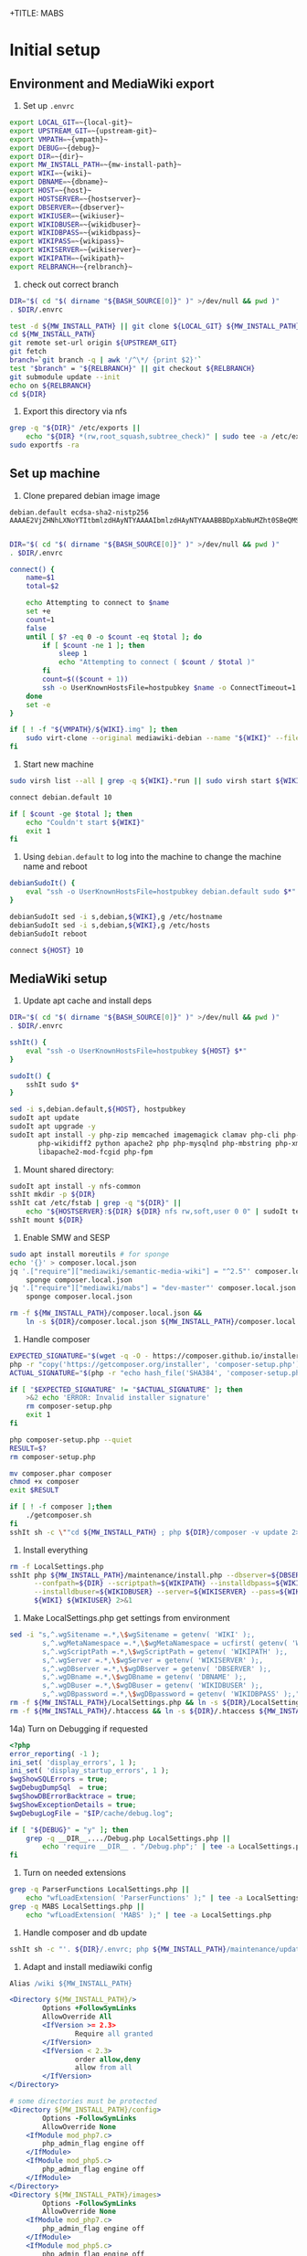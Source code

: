 +TITLE: MABS
#+PROPERTY: header-args    :results output :noweb yes
* Initial setup
** Environment and MediaWiki export
#+NAME:  repo-dir
#+BEGIN_SRC sh :results output :exports none
/home/mah/repo
#+END_SRC
#+NAME:  local-git
#+BEGIN_SRC sh :results output :exports none
/home/mah/work/code/mediawiki/core
#+END_SRC
#+NAME:  upstream-git
#+BEGIN_SRC sh :results output :exports none
https://gerrit.wikimedia.org/r/mediawiki/core.git
#+END_SRC
#+NAME:  vmpath
#+BEGIN_SRC sh :results output :exports none
/home/mah/MachineImages
#+END_SRC
#+NAME:  debug
#+BEGIN_SRC sh :results output :exports none
y
#+END_SRC
#+NAME:  wiki
#+BEGIN_SRC sh :results output :exports none
mabs
#+END_SRC
#+NAME:  dbname
#+BEGIN_SRC sh :results output :exports none
mabs
#+END_SRC
#+NAME:  dir
#+BEGIN_SRC sh :results output :exports none
/home/mah/client/~{wiki}~
#+END_SRC
#+NAME:  mw-install-path
#+BEGIN_SRC sh :results output :exports none
/home/mah/client/~{wiki}~/mediawiki
#+END_SRC
#+NAME:  host
#+BEGIN_SRC sh :results output :exports none
~{wiki}~.default
#+END_SRC
#+NAME:  hostserver
#+BEGIN_SRC sh :results output :exports none
10.5.5.1
#+END_SRC
#+NAME:  dbserver
#+BEGIN_SRC sh :results output :exports none
10.5.5.1
#+END_SRC
#+NAME:  wikiuser
#+BEGIN_SRC sh :results output :exports none
MarkAHershberger
#+END_SRC
#+NAME:  wikidbuser
#+BEGIN_SRC sh :results output :exports none
wikiuser
#+END_SRC
#+NAME:  wikidbpass
#+BEGIN_SRC sh :results output :exports none
wikipass
#+END_SRC
#+NAME:  wikipass
#+BEGIN_SRC sh :results output :exports none
none1234
#+END_SRC
#+NAME:  wikiserver
#+BEGIN_SRC sh :results output :exports none
http://~{host}~
#+END_SRC
#+NAME:  wikipath
#+BEGIN_SRC sh :results output :exports none
/wiki
#+END_SRC
#+NAME:  relbranch
#+BEGIN_SRC sh :results output :exports none
REL1_31
#+END_SRC

1) Set up =.envrc=
#+BEGIN_SRC sh :tangle .envrc
export LOCAL_GIT=~{local-git}~
export UPSTREAM_GIT=~{upstream-git}~
export VMPATH=~{vmpath}~
export DEBUG=~{debug}~
export DIR=~{dir}~
export MW_INSTALL_PATH=~{mw-install-path}~
export WIKI=~{wiki}~
export DBNAME=~{dbname}~
export HOST=~{host}~
export HOSTSERVER=~{hostserver}~
export DBSERVER=~{dbserver}~
export WIKIUSER=~{wikiuser}~
export WIKIDBUSER=~{wikidbuser}~
export WIKIDBPASS=~{wikidbpass}~
export WIKIPASS=~{wikipass}~
export WIKISERVER=~{wikiserver}~
export WIKIPATH=~{wikipath}~
export RELBRANCH=~{relbranch}~
#+END_SRC

2) check out correct branch
#+BEGIN_SRC sh :shell bash :tangle setupenv.sh :shebang #!/bin/bash -e
   DIR="$( cd "$( dirname "${BASH_SOURCE[0]}" )" >/dev/null && pwd )"
   . $DIR/.envrc

   test -d ${MW_INSTALL_PATH} || git clone ${LOCAL_GIT} ${MW_INSTALL_PATH}
   cd ${MW_INSTALL_PATH}
   git remote set-url origin ${UPSTREAM_GIT}
   git fetch
   branch=`git branch -q | awk '/^\*/ {print $2}'`
   test "$branch" = "${RELBRANCH}" || git checkout ${RELBRANCH}
   git submodule update --init
   echo on ${RELBRANCH}
   cd ${DIR}
#+END_SRC

3) Export this directory via nfs
#+BEGIN_SRC sh :shell bash :tangle setupenv.sh
  grep -q "${DIR}" /etc/exports ||
	  echo "${DIR} *(rw,root_squash,subtree_check)" | sudo tee -a /etc/exports
  sudo exportfs -ra
#+END_SRC

** Set up machine
4) Clone prepared debian image image
#+BEGIN_SRC ssh-known-hosts :tangle hostpubkey
   debian.default ecdsa-sha2-nistp256 AAAAE2VjZHNhLXNoYTItbmlzdHAyNTYAAAAIbmlzdHAyNTYAAABBBDpXabNuMZht0SBeQMS5AeRwERGJnEZF6qbEX8xgRC/TFN9WH9rEPhiWE4QupVoSkaf6oWbrnP3u75J17vDv6IE=

#+END_SRC
#+BEGIN_SRC sh :shell bash :tangle setupvm.sh :shebang #!/bin/bash -e
   DIR="$( cd "$( dirname "${BASH_SOURCE[0]}" )" >/dev/null && pwd )"
   . $DIR/.envrc

   connect() {
	   name=$1
	   total=$2

	   echo Attempting to connect to $name
	   set +e
	   count=1
	   false
	   until [ $? -eq 0 -o $count -eq $total ]; do
		   if [ $count -ne 1 ]; then
			   sleep 1
			   echo "Attempting to connect ( $count / $total )"
		   fi
		   count=$(($count + 1))
		   ssh -o UserKnownHostsFile=hostpubkey $name -o ConnectTimeout=1 echo $name is up 2> /dev/null
	   done
	   set -e
   }

   if [ ! -f "${VMPATH}/${WIKI}.img" ]; then
	   sudo virt-clone --original mediawiki-debian --name "${WIKI}" --file "${VMPATH}/${WIKI}.img"
   fi
#+END_SRC

5) Start new machine
#+BEGIN_SRC sh :shell bash :tangle setupvm.sh :shebang #!/bin/bash -e
   sudo virsh list --all | grep -q ${WIKI}.*run || sudo virsh start ${WIKI}

   connect debian.default 10

   if [ $count -ge $total ]; then
	   echo "Couldn't start ${WIKI}"
	   exit 1
   fi
#+END_SRC

#+RESULTS:

6) Using =debian.default= to log into the machine to change the machine name and reboot
#+BEGIN_SRC sh :shell bash :tangle setupvm.sh
  debianSudoIt() {
	  eval "ssh -o UserKnownHostsFile=hostpubkey debian.default sudo $*"
  }

  debianSudoIt sed -i s,debian,${WIKI},g /etc/hostname
  debianSudoIt sed -i s,debian,${WIKI},g /etc/hosts
  debianSudoIt reboot

  connect ${HOST} 10
#+END_SRC

** MediaWiki setup
7) Update apt cache and install deps
#+BEGIN_SRC sh :shell bash :tangle setupmw.sh :shebang #!/bin/bash -e
   DIR="$( cd "$( dirname "${BASH_SOURCE[0]}" )" >/dev/null && pwd )"
   . $DIR/.envrc

   sshIt() {
	   eval "ssh -o UserKnownHostsFile=hostpubkey ${HOST} $*"
   }

   sudoIt() {
	   sshIt sudo $*
   }

   sed -i s,debian.default,${HOST}, hostpubkey
   sudoIt apt update
   sudoIt apt upgrade -y
   sudoIt apt install -y php-zip memcached imagemagick clamav php-cli php-intl php-curl \
		  php-wikidiff2 python apache2 php php-mysqlnd php-mbstring php-xml mime-support \
		  libapache2-mod-fcgid php-fpm
#+END_SRC

10) Mount shared directory:
#+BEGIN_SRC sh :shell bash :tangle setupmw.sh
   sudoIt apt install -y nfs-common
   sshIt mkdir -p ${DIR}
   sshIt cat /etc/fstab | grep -q "${DIR}" ||
	   echo "${HOSTSERVER}:${DIR} ${DIR} nfs rw,soft,user 0 0" | sudoIt tee -a /etc/fstab
   sshIt mount ${DIR}
#+END_SRC

11) Enable SMW and SESP
#+BEGIN_SRC sh :shell bash :tangle setupmw.sh
   sudo apt install moreutils # for sponge
   echo '{}' > composer.local.json
   jq '.["require"]["mediawiki/semantic-media-wiki"] = "^2.5"' composer.local.json |
	   sponge composer.local.json
   jq '.["require"]["mediawiki/mabs"] = "dev-master"' composer.local.json |
	   sponge composer.local.json

   rm -f ${MW_INSTALL_PATH}/composer.local.json &&
	   ln -s ${DIR}/composer.local.json ${MW_INSTALL_PATH}/composer.local.json
#+END_SRC

12) Handle composer
#+BEGIN_SRC sh :tangle getcomposer.sh :shebang #!/bin/sh -e
  EXPECTED_SIGNATURE="$(wget -q -O - https://composer.github.io/installer.sig)"
  php -r "copy('https://getcomposer.org/installer', 'composer-setup.php');"
  ACTUAL_SIGNATURE="$(php -r "echo hash_file('SHA384', 'composer-setup.php');")"

  if [ "$EXPECTED_SIGNATURE" != "$ACTUAL_SIGNATURE" ]; then
	  >&2 echo 'ERROR: Invalid installer signature'
	  rm composer-setup.php
	  exit 1
  fi

  php composer-setup.php --quiet
  RESULT=$?
  rm composer-setup.php

  mv composer.phar composer
  chmod +x composer
  exit $RESULT
#+END_SRC

#+RESULTS:

#+BEGIN_SRC sh :shell bash :tangle setupmw.sh
  if [ ! -f composer ];then
	  ./getcomposer.sh
  fi
  sshIt sh -c \""cd ${MW_INSTALL_PATH} ; php ${DIR}/composer -v update 2>&1"\"
#+END_SRC

13) Install everything
#+BEGIN_SRC sh :shell bash :tangle setupmw.sh
   rm -f LocalSettings.php
   sshIt php ${MW_INSTALL_PATH}/maintenance/install.php --dbserver=${DBSERVER} --dbname=${DBNAME} \
		 --confpath=${DIR} --scriptpath=${WIKIPATH} --installdbpass=${WIKIDBPASS} \
		 --installdbuser=${WIKIDBUSER} --server=${WIKISERVER} --pass=${WIKIPASS} \
		 ${WIKI} ${WIKIUSER} 2>&1
#+END_SRC

14) Make LocalSettings.php get settings from environment
#+BEGIN_SRC sh :shell bash :tangle setupmw.sh
   sed -i "s,^.wgSitename =.*,\$wgSitename = getenv( 'WIKI' );,
		   s,^.wgMetaNamespace =.*,\$wgMetaNamespace = ucfirst( getenv( 'WIKI' ) );,
		   s,^.wgScriptPath =.*,\$wgScriptPath = getenv( 'WIKIPATH' );,
		   s,^.wgServer =.*,\$wgServer = getenv( 'WIKISERVER' );,
		   s,^.wgDBserver =.*,\$wgDBserver = getenv( 'DBSERVER' );,
		   s,^.wgDBname =.*,\$wgDBname = getenv( 'DBNAME' );,
		   s,^.wgDBuser =.*,\$wgDBuser = getenv( 'WIKIDBUSER' );,
		   s,^.wgDBpassword =.*,\$wgDBpassword = getenv( 'WIKIDBPASS' );," LocalSettings.php
   rm -f ${MW_INSTALL_PATH}/LocalSettings.php && ln -s ${DIR}/LocalSettings.php ${MW_INSTALL_PATH}
   rm -f ${MW_INSTALL_PATH}/.htaccess && ln -s ${DIR}/.htaccess ${MW_INSTALL_PATH}
#+END_SRC

14a) Turn on Debugging if requested
#+BEGIN_SRC php :tangle Debug.php
	<?php
	error_reporting( -1 );
	ini_set( 'display_errors', 1 );
	ini_set( 'display_startup_errors', 1 );
	$wgShowSQLErrors = true;
	$wgDebugDumpSql  = true;
	$wgShowDBErrorBacktrace = true;
	$wgShowExceptionDetails = true;
	$wgDebugLogFile = "$IP/cache/debug.log";
#+END_SRC
#+BEGIN_SRC sh :shell bash :tangle setupmw.sh
	if [ "${DEBUG}" = "y" ]; then
		grep -q __DIR__..../Debug.php LocalSettings.php ||
			echo 'require __DIR__ . "/Debug.php";' | tee -a LocalSettings.php
	fi
#+END_SRC

1) Turn on needed extensions
#+BEGIN_SRC sh :shell bash :tangle setupmw.sh
  grep -q ParserFunctions LocalSettings.php ||
	  echo "wfLoadExtension( 'ParserFunctions' );" | tee -a LocalSettings.php
  grep -q MABS LocalSettings.php ||
	  echo "wfLoadExtension( 'MABS' );" | tee -a LocalSettings.php
#+END_SRC

2) Handle composer and db update
#+BEGIN_SRC sh :shell bash :tangle setupmw.sh
  sshIt sh -c "'. ${DIR}/.envrc; php ${MW_INSTALL_PATH}/maintenance/update.php --quick'"
#+END_SRC

3) Adapt and install mediawiki config
#+BEGIN_SRC apache :tangle wiki.conf
   Alias /wiki ${MW_INSTALL_PATH}

   <Directory ${MW_INSTALL_PATH}/>
		   Options +FollowSymLinks
		   AllowOverride All
		   <IfVersion >= 2.3>
				   Require all granted
		   </IfVersion>
		   <IfVersion < 2.3>
				   order allow,deny
				   allow from all
		   </IfVersion>
   </Directory>

   # some directories must be protected
   <Directory ${MW_INSTALL_PATH}/config>
		   Options -FollowSymLinks
		   AllowOverride None
	   <IfModule mod_php7.c>
		   php_admin_flag engine off
	   </IfModule>
	   <IfModule mod_php5.c>
		   php_admin_flag engine off
	   </IfModule>
   </Directory>
   <Directory ${MW_INSTALL_PATH}/images>
		   Options -FollowSymLinks
		   AllowOverride None
	   <IfModule mod_php7.c>
		   php_admin_flag engine off
	   </IfModule>
	   <IfModule mod_php5.c>
		   php_admin_flag engine off
	   </IfModule>
   </Directory>
   <Directory ${MW_INSTALL_PATH}/upload>
		   Options -FollowSymLinks
		   AllowOverride None
	   <IfModule mod_php7.c>
		   php_admin_flag engine off
	   </IfModule>
	   <IfModule mod_php5.c>
		   php_admin_flag engine off
	   </IfModule>
   </Directory>
   <Directory ${MW_INSTALL_PATH} >
		   AllowOverride FileInfo AuthConfig Limit Indexes
		   Options MultiViews Indexes SymLinksIfOwnerMatch IncludesNoExec
		   Require method GET POST OPTIONS
   </Directory>
   <Directory ${MW_INSTALL_PATH} >
		   AllowOverride FileInfo AuthConfig Limit Indexes
		   Options MultiViews Indexes SymLinksIfOwnerMatch IncludesNoExec
		   Require method GET POST OPTIONS
   </Directory>
#+END_SRC
#+BEGIN_SRC sh :shell bash :tangle setupmw.sh
  sudoIt cp ${DIR}/wiki.conf /etc/apache2/conf-available
  sudoIt a2enconf wiki
  sshIt grep -q ${DIR}/.envrc /etc/apache2/envvars ||
	  echo ". ${DIR}/.envrc" | sudoIt tee -a /etc/apache2/envvars
  sudoIt service apache2 reload
#+END_SRC

4) Set up links for .htaccess
#+BEGIN_SRC sh :shell bash :tangle setupmw.sh
 rm -f ${MW_INSTALL_PATH}/.htaccess
 ln -s ${DIR}/.htaccess ${MW_INSTALL_PATH}/.htaccess
#+END_SRC

** MABS
Create repository dir and point wiki to it
#+BEGIN_SRC sh :shell bash :tangle setupmabs.sh :shebang #!/bin/bash -e
   ssh -o UserKnownHostsFile=hostpubkey ${HOST} 'mkdir -p ${REPO_DIR}; chmod 1777 ${REPO_DIR}'
   grep -q MABSRepo.*= LocalSettings.php ||
	   echo '$MABSRepo = "${REPO_DIR}";' | tee -a LocalSettings.php
#+END_SRC

* Tear down machine
#+BEGIN_SRC sh :shell bash :tangle teardownvm.sh :noweb yes :shebang #!/bin/bash -e
	up=`sudo virsh list --all | grep ${WIKI} || true`
	if [ -n "$up" ]; then
		sudo virsh destroy ${WIKI}
		sudo virsh undefine ${WIKI}
		sudo rm ${VMPATH}/${WIKI}.img
	else
		echo Nothing to do
	fi
#+END_SRC
* Drop DB
#+BEGIN_SRC sh :shell bash :tangle dropdb.sh :noweb yes :shebang #!/bin/bash -e
	sudo mysqladmin drop -f ${DBNAME}
#+END_SRC
* Local Variables
# Local Variables:
# org-babel-noweb-wrap-start: "~{"
# org-babel-noweb-wrap-end: "}~"
# org-confirm-babel-evaluate: nil
# org-export-allow-bind-keywords: t
# End:

